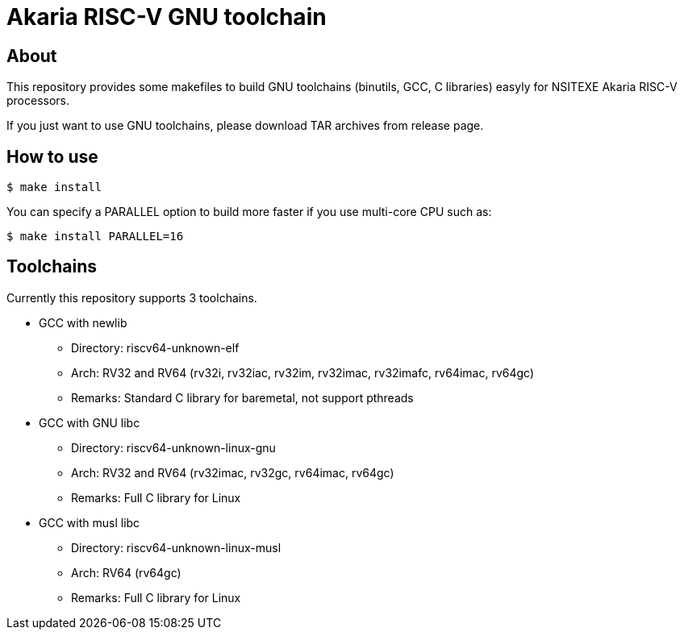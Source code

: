 = Akaria RISC-V GNU toolchain

== About

This repository provides some makefiles to build GNU toolchains (binutils, GCC, C libraries) easyly for NSITEXE Akaria RISC-V processors.

If you just want to use GNU toolchains, please download TAR archives from release page.


== How to use

[source,sh]
----
$ make install
----

You can specify a PARALLEL option to build more faster if you use multi-core CPU such as:

[source,sh]
----
$ make install PARALLEL=16
----


== Toolchains

Currently this repository supports 3 toolchains.

* GCC with newlib
  ** Directory: riscv64-unknown-elf
  ** Arch: RV32 and RV64 (rv32i, rv32iac, rv32im, rv32imac, rv32imafc, rv64imac, rv64gc)
  ** Remarks: Standard C library for baremetal, not support pthreads
* GCC with GNU libc
  ** Directory: riscv64-unknown-linux-gnu
  ** Arch: RV32 and RV64 (rv32imac, rv32gc, rv64imac, rv64gc)
  ** Remarks: Full C library for Linux
* GCC with musl libc
  ** Directory: riscv64-unknown-linux-musl
  ** Arch: RV64 (rv64gc)
  ** Remarks: Full C library for Linux
